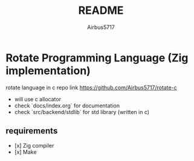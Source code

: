 #+TITLE: README
#+AUTHOR: Airbus5717
#+OPTIONS: toc:nil num:nil html-style:nil

* Rotate Programming Language (Zig implementation)

rotate language in c repo link https://github.com/Airbus5717/rotate-c

- will use c allocator
- check `docs/index.org` for documentation
- check `src/backend/stdlib` for std library (written in c)

** requirements
- [x] Zig compiler
- [x] Make

